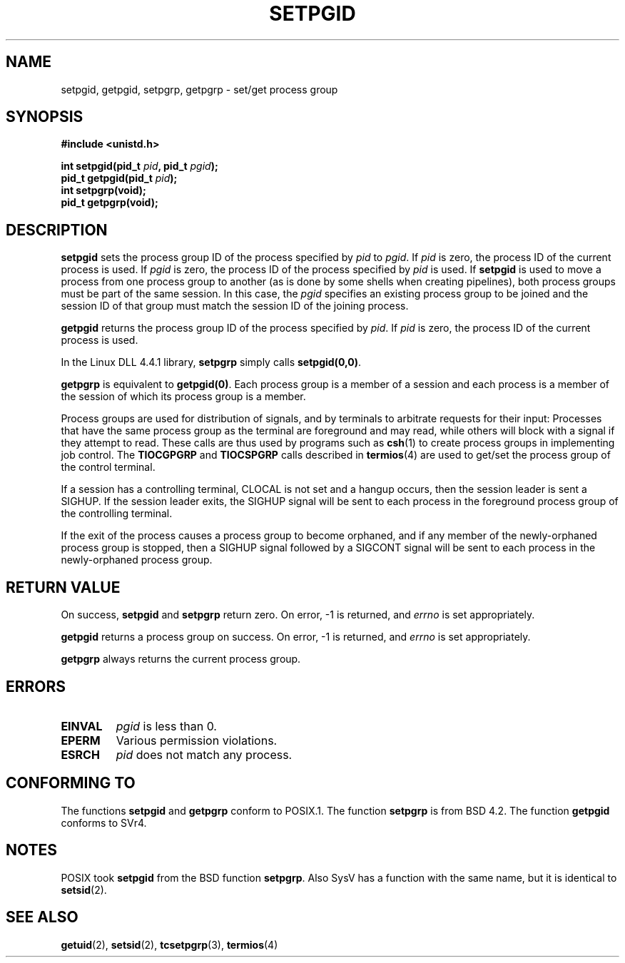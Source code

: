 .\" Copyright (c) 1983, 1991 Regents of the University of California.
.\" All rights reserved.
.\"
.\" Redistribution and use in source and binary forms, with or without
.\" modification, are permitted provided that the following conditions
.\" are met:
.\" 1. Redistributions of source code must retain the above copyright
.\"    notice, this list of conditions and the following disclaimer.
.\" 2. Redistributions in binary form must reproduce the above copyright
.\"    notice, this list of conditions and the following disclaimer in the
.\"    documentation and/or other materials provided with the distribution.
.\" 3. All advertising materials mentioning features or use of this software
.\"    must display the following acknowledgement:
.\"	This product includes software developed by the University of
.\"	California, Berkeley and its contributors.
.\" 4. Neither the name of the University nor the names of its contributors
.\"    may be used to endorse or promote products derived from this software
.\"    without specific prior written permission.
.\"
.\" THIS SOFTWARE IS PROVIDED BY THE REGENTS AND CONTRIBUTORS ``AS IS'' AND
.\" ANY EXPRESS OR IMPLIED WARRANTIES, INCLUDING, BUT NOT LIMITED TO, THE
.\" IMPLIED WARRANTIES OF MERCHANTABILITY AND FITNESS FOR A PARTICULAR PURPOSE
.\" ARE DISCLAIMED.  IN NO EVENT SHALL THE REGENTS OR CONTRIBUTORS BE LIABLE
.\" FOR ANY DIRECT, INDIRECT, INCIDENTAL, SPECIAL, EXEMPLARY, OR CONSEQUENTIAL
.\" DAMAGES (INCLUDING, BUT NOT LIMITED TO, PROCUREMENT OF SUBSTITUTE GOODS
.\" OR SERVICES; LOSS OF USE, DATA, OR PROFITS; OR BUSINESS INTERRUPTION)
.\" HOWEVER CAUSED AND ON ANY THEORY OF LIABILITY, WHETHER IN CONTRACT, STRICT
.\" LIABILITY, OR TORT (INCLUDING NEGLIGENCE OR OTHERWISE) ARISING IN ANY WAY
.\" OUT OF THE USE OF THIS SOFTWARE, EVEN IF ADVISED OF THE POSSIBILITY OF
.\" SUCH DAMAGE.
.\"
.\"     @(#)getpgrp.2	6.4 (Berkeley) 3/10/91
.\"
.\" Modified Sat Jul 24 01:15:33 1993 by Rik Faith <faith@cs.unc.edu>
.\" Modified 15 April 1995 by Michael Chastain <mec@shell.portal.com>:
.\"   Added 'getpgid'.
.\" Modified 21 July 1996 by Andries Brouwer <aeb@cwi.nl>
.\" Modified Wed Nov  6 04:02:50 1996 by Eric S. Raymond <esr@thyrsus.com>
.\" FIXME -- error conditions need to be better documented, see kernel
.\" Modified Thu Sep  2 13:55:37 1999 by Michael Haardt <michael@moria.de>
.\"
.TH SETPGID 2 "September 2, 1999" "Linux" "Linux Programmer's Manual"
.SH NAME
setpgid, getpgid, setpgrp, getpgrp \- set/get process group
.SH SYNOPSIS
.B #include <unistd.h>
.sp
.BI "int setpgid(pid_t " pid ", pid_t " pgid );
.br
.BI "pid_t getpgid(pid_t " pid );
.br
.B int setpgrp(void);
.br
.B pid_t getpgrp(void);
.SH DESCRIPTION
.B setpgid
sets the process group ID of the process specified by
.I pid
to
.IR pgid .
If
.I pid
is zero, the process ID of the current process is used.  If
.I pgid
is zero, the process ID of the process specified by
.I pid
is used.  If \fBsetpgid\fP is used to move a process from one process
group to another (as is done by some shells when creating pipelines),
both process groups must be part of the same session.  In this case,
the \fIpgid\fP specifies an existing process group to be joined and the
session ID of that group must match the session ID of the joining process.

.B getpgid
returns the process group ID of the process specified by
.IR pid .
If
.I pid
is zero, the process ID of the current process is used.

In the Linux DLL 4.4.1 library,
.B setpgrp
simply calls
.BR setpgid(0,0) .

.B getpgrp
is equivalent to
.BR getpgid(0) .
Each process group is a member of a session and each process is a
member of the session of which its process group is a member.

Process groups are used for distribution of signals, and by terminals to
arbitrate requests for their input: Processes that have the same process
group as the terminal are foreground and may read, while others will
block with a signal if they attempt to read.
These calls are thus used by programs such as
.BR csh (1)
to create process groups in implementing job control.  The
.B TIOCGPGRP
and
.B TIOCSPGRP
calls described in
.BR termios (4)
are used to get/set the process group of the control terminal.

If a session has a controlling terminal, CLOCAL is not set and a hangup
occurs, then the session leader is sent a SIGHUP.  If the session leader
exits, the SIGHUP signal will be sent to each process in the foreground
process group of the controlling terminal.

If the exit of the process causes a process group to become orphaned,
and if any member of the newly-orphaned process group is stopped, then a
SIGHUP signal followed by a SIGCONT signal will be sent to each process
in the newly-orphaned process group.

.SH "RETURN VALUE"
On success,
.BR setpgid " and " setpgrp
return zero.  On error, \-1 is returned, and
.I errno
is set appropriately.

.B getpgid
returns a process group on success.
On error, \-1 is returned, and
.I errno
is set appropriately.

.B getpgrp
always returns the current process group.
.SH ERRORS
.TP
.B EINVAL
.I pgid
is less than 0.
.TP
.B EPERM
Various permission violations.
.TP
.B ESRCH
.I pid
does not match any process.
.SH "CONFORMING TO"
The functions
.B setpgid
and
.B getpgrp
conform to POSIX.1.
The function
.B setpgrp
is from BSD 4.2.
The function
.B getpgid
conforms to SVr4.
.SH NOTES
POSIX took
.B setpgid
from the BSD function
.BR setpgrp .
Also SysV has a function with the same name, but it is identical to
.BR setsid (2).
.SH "SEE ALSO"
.BR getuid (2),
.BR setsid (2),
.BR tcsetpgrp (3),
.BR termios (4)
